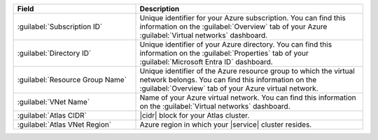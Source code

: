 .. list-table::
   :header-rows: 1
   :widths: 35 65

   * - Field
     - Description

   * - :guilabel:`Subscription ID`
     - Unique identifier for your Azure subscription. You
       can find this information on the :guilabel:`Overview` tab of your
       Azure :guilabel:`Virtual networks` dashboard.

   * - :guilabel:`Directory ID`
     - Unique identifier of your Azure directory. You
       can find this information on the
       :guilabel:`Properties` tab of your
       :guilabel:`Microsoft Entra ID` dashboard.

   * - :guilabel:`Resource Group Name`
     - Unique identifier of the Azure resource group to
       which the virtual network belongs. You can find this
       information on the :guilabel:`Overview` tab of your
       Azure virtual network.

   * - :guilabel:`VNet Name`
     - Name of your Azure virtual network. You can find
       this information on the :guilabel:`Virtual networks`
       dashboard.

   * - :guilabel:`Atlas CIDR`
     - |cidr| block for your Atlas cluster.

       .. include:: /includes/fact-peering-azure-atlas-cidr-block.rst

   * - :guilabel:`Atlas VNet Region`
     - Azure region in which your |service| cluster
       resides.